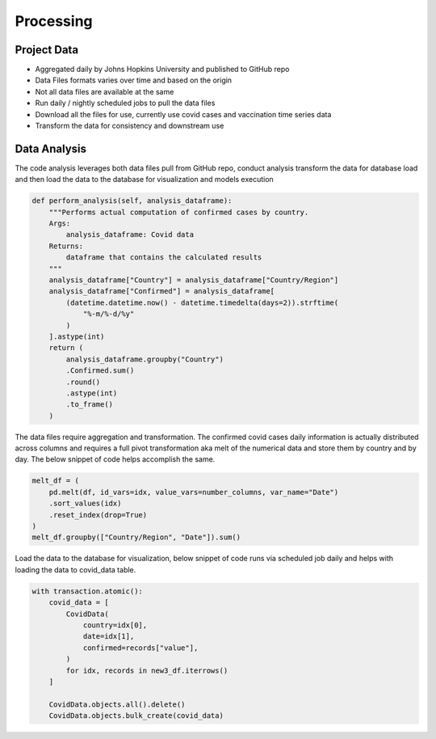 ===================================
Processing
===================================


Project Data
================================

- Aggregated daily by Johns Hopkins University and published to GitHub repo

- Data Files formats varies over time and based on the origin

- Not all data files are available at the same

- Run daily / nightly scheduled jobs to pull the data files

- Download all the files for use, currently use covid cases and vaccination time series data

- Transform the data for consistency and downstream use

Data Analysis
================================

The code analysis leverages both data files pull from GitHub repo, conduct analysis
transform the data for database load and then load the data to the database for
visualization and models execution

.. code-block::

    def perform_analysis(self, analysis_dataframe):
        """Performs actual computation of confirmed cases by country.
        Args:
            analysis_dataframe: Covid data
        Returns:
            dataframe that contains the calculated results
        """
        analysis_dataframe["Country"] = analysis_dataframe["Country/Region"]
        analysis_dataframe["Confirmed"] = analysis_dataframe[
            (datetime.datetime.now() - datetime.timedelta(days=2)).strftime(
                "%-m/%-d/%y"
            )
        ].astype(int)
        return (
            analysis_dataframe.groupby("Country")
            .Confirmed.sum()
            .round()
            .astype(int)
            .to_frame()
        )

The data files require aggregation and transformation.  The confirmed covid cases daily information
is actually distributed across columns and requires a full pivot transformation aka melt of the numerical
data and store them by country and by day.  The below snippet of code helps accomplish the same.

.. code-block::

        melt_df = (
            pd.melt(df, id_vars=idx, value_vars=number_columns, var_name="Date")
            .sort_values(idx)
            .reset_index(drop=True)
        )
        melt_df.groupby(["Country/Region", "Date"]).sum()


Load the data to the database for visualization, below snippet of code runs via scheduled
job daily and helps with loading the data to covid_data table.

.. code-block::

        with transaction.atomic():
            covid_data = [
                CovidData(
                    country=idx[0],
                    date=idx[1],
                    confirmed=records["value"],
                )
                for idx, records in new3_df.iterrows()
            ]

            CovidData.objects.all().delete()
            CovidData.objects.bulk_create(covid_data)
